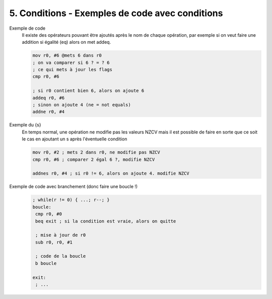 ==============================================================
5. Conditions - Exemples de code avec conditions
==============================================================

Exemple de code
	Il existe des opérateurs pouvant être ajoutés après le nom de chaque opération, par exemple si on veut faire une
	addition si égalité (eq) alors on met addeq.

	.. code:: ca65

			mov r0, #6 @mets 6 dans r0
			; on va comparer si 6 ? = ? 6
			; ce qui mets à jour les flags
			cmp r0, #6

			; si r0 contient bien 6, alors on ajoute 6
			addeq r0, #6
			; sinon on ajoute 4 (ne = not equals)
			addne r0, #4


Exemple du {s}
		En temps normal, une opération ne modifie pas les valeurs NZCV mais il est possible de faire en sorte que
		ce soit le cas en ajoutant un s après l'éventuelle condition

		.. code:: ca65

				mov r0, #2 ; mets 2 dans r0, ne modifie pas NZCV
				cmp r0, #6 ; comparer 2 égal 6 ?, modifie NZCV

				addnes r0, #4 ; si r0 != 6, alors on ajoute 4. modifie NZCV

Exemple de code avec branchement (donc faire une boucle !)
	.. code:: ca65

		; while(r != 0) { ...; r--; }
		boucle:
		 cmp r0, #0
		 beq exit ; si la condition est vraie, alors on quitte

		 ; mise à jour de r0
		 sub r0, r0, #1

		 ; code de la boucle
		 b boucle

		exit:
		 ; ...